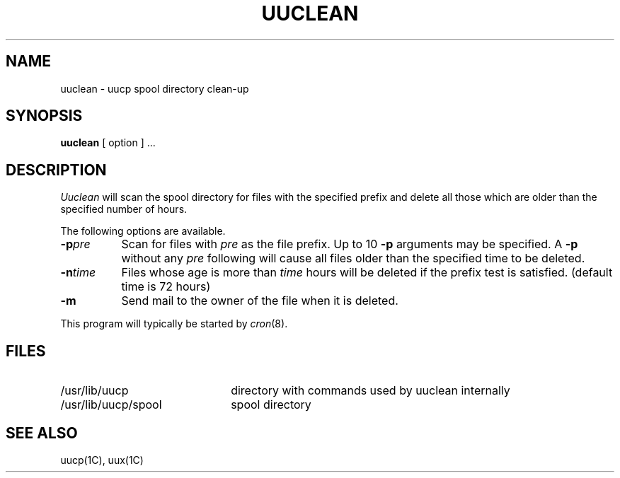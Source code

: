 .\" Copyright (c) 1983 Regents of the University of California.
.\" All rights reserved.  The Berkeley software License Agreement
.\" specifies the terms and conditions for redistribution.
.\"
.\"	@(#)uuclean.8	6.1 (Berkeley) 4/27/85
.\"
.TH UUCLEAN 8C ""
.UC 5
.SH NAME
uuclean \- uucp spool directory clean-up
.SH SYNOPSIS
.B uuclean
[ option ] ...
.SH DESCRIPTION
.I Uuclean
will scan the spool directory for files with the
specified prefix and delete all those which are
older than the specified number of hours.
.PP
The following options are available.
.TP 8
.BI \-p pre
Scan for files with
.I pre
as the file prefix.
Up to 10
.B \-p
arguments may be specified.
A
.B \-p
without any
.I pre
following will cause all files older than the
specified time to be deleted.
.TP
.BI \-n time
Files whose age is more than
.I time
hours will be deleted if the prefix
test is satisfied.
(default time is 72 hours)
.TP 8
.B \-m
Send mail to the owner of the file
when it is deleted.
.PP
This program will typically be started by
.IR cron (8).
.SH FILES
.TP 22
/usr/lib/uucp
directory with commands used by uuclean internally
.TP
/usr/lib/uucp/spool
spool directory
.SH SEE ALSO
uucp(1C), uux(1C)
